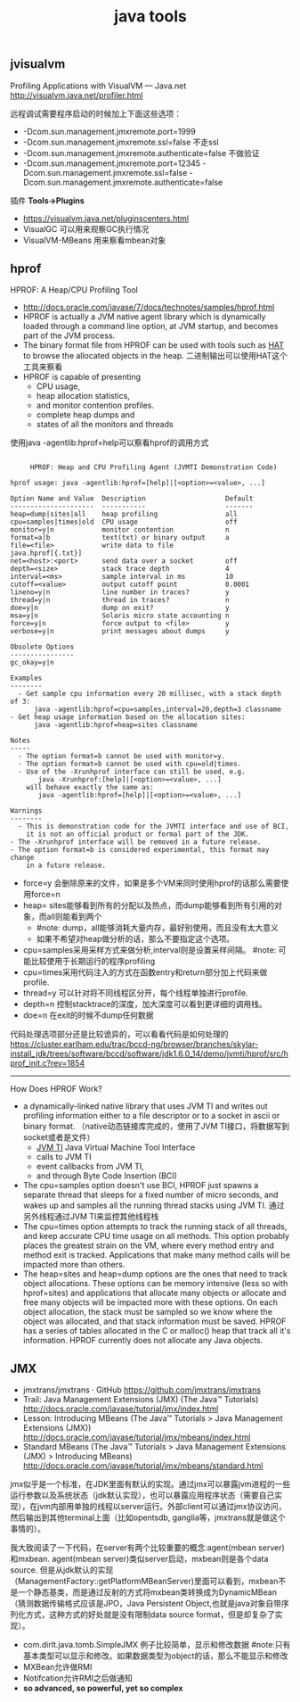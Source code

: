 #+title: java tools

** jvisualvm
Profiling Applications with VisualVM — Java.net http://visualvm.java.net/profiler.html

远程调试需要程序启动的时候加上下面这些选项：
- -Dcom.sun.management.jmxremote.port=1999
- -Dcom.sun.management.jmxremote.ssl=false 不走ssl
- -Dcom.sun.management.jmxremote.authenticate=false 不做验证
- -Dcom.sun.management.jmxremote.port=12345 -Dcom.sun.management.jmxremote.ssl=false  -Dcom.sun.management.jmxremote.authenticate=false

插件 *Tools->Plugins*
- https://visualvm.java.net/pluginscenters.html
- VisualGC 可以用来观察GC执行情况
- VisualVM-MBeans 用来察看mbean对象

** hprof
HPROF: A Heap/CPU Profiling Tool
- http://docs.oracle.com/javase/7/docs/technotes/samples/hprof.html
- HPROF is actually a JVM native agent library which is dynamically loaded through a command line option, at JVM startup, and becomes part of the JVM process.
- The binary format file from HPROF can be used with tools such as [[https://hat.dev.java.net/][HAT]] to browse the allocated objects in the heap. 二进制输出可以使用HAT这个工具来察看
- HPROF is capable of presenting
  - CPU usage,
  - heap allocation statistics,
  - and monitor contention profiles.
  - complete heap dumps and
  - states of all the monitors and threads

使用java -agentlib:hprof=help可以察看hprof的调用方式
#+BEGIN_EXAMPLE

     HPROF: Heap and CPU Profiling Agent (JVMTI Demonstration Code)

hprof usage: java -agentlib:hprof=[help]|[<option>=<value>, ...]

Option Name and Value  Description                    Default
---------------------  -----------                    -------
heap=dump|sites|all    heap profiling                 all
cpu=samples|times|old  CPU usage                      off
monitor=y|n            monitor contention             n
format=a|b             text(txt) or binary output     a
file=<file>            write data to file             java.hprof[{.txt}]
net=<host>:<port>      send data over a socket        off
depth=<size>           stack trace depth              4
interval=<ms>          sample interval in ms          10
cutoff=<value>         output cutoff point            0.0001
lineno=y|n             line number in traces?         y
thread=y|n             thread in traces?              n
doe=y|n                dump on exit?                  y
msa=y|n                Solaris micro state accounting n
force=y|n              force output to <file>         y
verbose=y|n            print messages about dumps     y

Obsolete Options
----------------
gc_okay=y|n

Examples
--------
  - Get sample cpu information every 20 millisec, with a stack depth of 3:
      java -agentlib:hprof=cpu=samples,interval=20,depth=3 classname
- Get heap usage information based on the allocation sites:
      java -agentlib:hprof=heap=sites classname

Notes
-----
  - The option format=b cannot be used with monitor=y.
  - The option format=b cannot be used with cpu=old|times.
  - Use of the -Xrunhprof interface can still be used, e.g.
       java -Xrunhprof:[help]|[<option>=<value>, ...]
    will behave exactly the same as:
       java -agentlib:hprof=[help]|[<option>=<value>, ...]

Warnings
--------
  - This is demonstration code for the JVMTI interface and use of BCI,
    it is not an official product or formal part of the JDK.
- The -Xrunhprof interface will be removed in a future release.
- The option format=b is considered experimental, this format may change
    in a future release.
#+END_EXAMPLE
- force=y 会删除原来的文件，如果是多个VM来同时使用hprof的话那么需要使用force=n
- heap= sites能够看到所有的分配以及热点，而dump能够看到所有引用的对象，而all则能看到两个
  - #note: dump，all能够消耗大量内存，最好别使用，而且没有太大意义
  - 如果不希望对heap做分析的话，那么不要指定这个选项。
- cpu=samples采用采样方式来做分析,interval则是设置采样间隔。 #note: 可能比较使用于长期运行的程序profiling
- cpu=times采用代码注入的方式在函数entry和return部分加上代码来做profile.
- thread=y 可以针对将不同线程区分开，每个线程单独进行profile.
- depth=n 控制stacktrace的深度，加大深度可以看到更详细的调用栈。
- doe=n 在exit的时候不dump任何数据

代码处理选项部分还是比较诡异的，可以看看代码是如何处理的 https://cluster.earlham.edu/trac/bccd-ng/browser/branches/skylar-install_jdk/trees/software/bccd/software/jdk1.6.0_14/demo/jvmti/hprof/src/hprof_init.c?rev=1854

-----
How Does HPROF Work?
- a dynamically-linked native library that uses JVM TI and writes out profiling information either to a file descriptor or to a socket in ascii or binary format. （native动态链接库完成的，使用了JVM TI接口，将数据写到socket或者是文件）
  - [[http://docs.oracle.com/javase/7/docs/technotes/guides/jvmti/index.html][JVM TI]] Java Virtual Machine Tool Interface
  - calls to JVM TI
  - event callbacks from JVM TI,
  - and through Byte Code Insertion (BCI)
- The cpu=samples option doesn't use BCI, HPROF just spawns a separate thread that sleeps for a fixed number of micro seconds, and wakes up and samples all the running thread stacks using JVM TI. 通过另外线程通过JVM TI来监控其他线程栈
- The cpu=times option attempts to track the running stack of all threads, and keep accurate CPU time usage on all methods. This option probably places the greatest strain on the VM, where every method entry and method exit is tracked. Applications that make many method calls will be impacted more than others.
- The heap=sites and heap=dump options are the ones that need to track object allocations. These options can be memory intensive (less so with hprof=sites) and applications that allocate many objects or allocate and free many objects will be impacted more with these options. On each object allocation, the stack must be sampled so we know where the object was allocated, and that stack information must be saved. HPROF has a series of tables allocated in the C or malloc() heap that track all it's information. HPROF currently does not allocate any Java objects.

** JMX
- jmxtrans/jmxtrans · GitHub https://github.com/jmxtrans/jmxtrans
- Trail: Java Management Extensions (JMX) (The Java™ Tutorials) http://docs.oracle.com/javase/tutorial/jmx/index.html
- Lesson: Introducing MBeans (The Java™ Tutorials > Java Management Extensions (JMX)) http://docs.oracle.com/javase/tutorial/jmx/mbeans/index.html
- Standard MBeans (The Java™ Tutorials > Java Management Extensions (JMX) > Introducing MBeans) http://docs.oracle.com/javase/tutorial/jmx/mbeans/standard.html

jmx似乎是一个标准，在JDK里面有默认的实现。通过jmx可以暴露jvm进程的一些运行参数以及系统状态（jdk默认实现），也可以暴露应用程序状态（需要自己实现），在jvm内部用单独的线程以server运行。外部client可以通过jmx协议访问，然后输出到其他terminal上面（比如opentsdb, ganglia等，jmxtrans就是做这个事情的）。

我大致阅读了一下代码，在server有两个比较重要的概念:agent(mbean server)和mxbean. agent(mbean server)类似server启动，mxbean则是各个data source. 但是从jdk默认的实现（ManagementFactory::getPlatformMBeanServer)里面可以看到，mxbean不是一个静态基类，而是通过反射的方式将mxbean类转换成为DynamicMBean（猜测数据传输格式应该是JPO，Java Persistent Object,也就是java对象自带序列化方式，这种方式的好处就是没有限制data source format，但是却复杂了实现）。
- com.dirlt.java.tomb.SimpleJMX 例子比较简单，显示和修改数据 #note:只有基本类型可以显示和修改。如果数据类型为object的话，那么不能显示和修改
- MXBean允许做RMI
- Notifcation允许RMI之后做通知
- *so advanced, so powerful, yet so complex*
